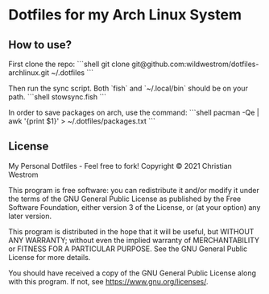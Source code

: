 * Dotfiles for my Arch Linux System

** How to use?

First clone the repo:
```shell
git clone git@github.com:wildwestrom/dotfiles-archlinux.git ~/.dotfiles
```

Then run the sync script. Both `fish` and `~/.local/bin` should be on your path.
```shell
stowsync.fish
```

In order to save packages on arch, use the command:
```shell
pacman -Qe | awk '{print $1}' > ~/.dotfiles/packages.txt
```

** License
My Personal Dotfiles - Feel free to fork!
Copyright © 2021 Christian Westrom

This program is free software: you can redistribute it and/or modify it under the terms of the GNU General Public License as published by the Free Software Foundation, either version 3 of the License, or (at your option) any later version.

This program is distributed in the hope that it will be useful, but WITHOUT ANY WARRANTY; without even the implied warranty of MERCHANTABILITY or FITNESS FOR A PARTICULAR PURPOSE. See the GNU General Public License for more details.

You should have received a copy of the GNU General Public License along with this program. If not, see https://www.gnu.org/licenses/.
